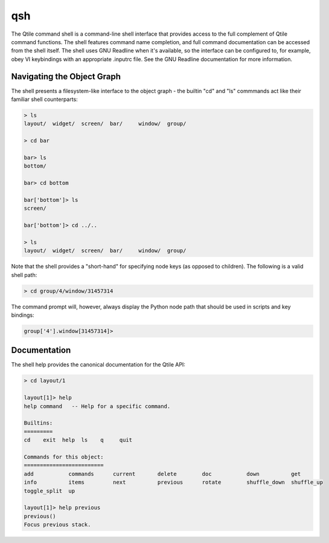 qsh
===

The Qtile command shell is a command-line shell interface that provides access
to the full complement of Qtile command functions. The shell features command
name completion, and full command documentation can be accessed from the shell
itself. The shell uses GNU Readline when it's available, so the interface can
be configured to, for example, obey VI keybindings with an appropriate .inputrc
file. See the GNU Readline documentation for more information.


Navigating the Object Graph
---------------------------

The shell presents a filesystem-like interface to the object graph - the
builtin "cd" and "ls" commmands act like their familiar shell counterparts:

.. code-block:: bash

    > ls
    layout/  widget/  screen/  bar/     window/  group/

    > cd bar

    bar> ls
    bottom/

    bar> cd bottom

    bar['bottom']> ls
    screen/

    bar['bottom']> cd ../..

    > ls
    layout/  widget/  screen/  bar/     window/  group/

Note that the shell provides a "short-hand" for specifying node keys (as
opposed to children). The following is a valid shell path:

.. code-block:: bash

    > cd group/4/window/31457314

The command prompt will, however, always display the Python node path that
should be used in scripts and key bindings:

.. code-block:: bash

    group['4'].window[31457314]>

Documentation
-------------

The shell help provides the canonical documentation for the Qtile API:

.. code-block:: bash

    > cd layout/1

    layout[1]> help
    help command   -- Help for a specific command.

    Builtins:
    =========
    cd    exit  help  ls    q     quit

    Commands for this object:
    =========================
    add           commands      current       delete        doc           down          get
    info          items         next          previous      rotate        shuffle_down  shuffle_up
    toggle_split  up

    layout[1]> help previous
    previous()
    Focus previous stack.
